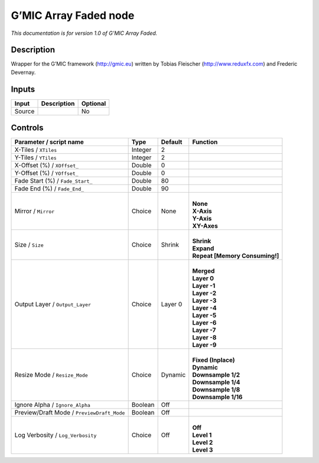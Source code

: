 .. _eu.gmic.ArrayFaded:

G’MIC Array Faded node
======================

*This documentation is for version 1.0 of G’MIC Array Faded.*

Description
-----------

Wrapper for the G’MIC framework (http://gmic.eu) written by Tobias Fleischer (http://www.reduxfx.com) and Frederic Devernay.

Inputs
------

+--------+-------------+----------+
| Input  | Description | Optional |
+========+=============+==========+
| Source |             | No       |
+--------+-------------+----------+

Controls
--------

.. tabularcolumns:: |>{\raggedright}p{0.2\columnwidth}|>{\raggedright}p{0.06\columnwidth}|>{\raggedright}p{0.07\columnwidth}|p{0.63\columnwidth}|

.. cssclass:: longtable

+--------------------------------------------+---------+---------+----------------------------------+
| Parameter / script name                    | Type    | Default | Function                         |
+============================================+=========+=========+==================================+
| X-Tiles / ``XTiles``                       | Integer | 2       |                                  |
+--------------------------------------------+---------+---------+----------------------------------+
| Y-Tiles / ``YTiles``                       | Integer | 2       |                                  |
+--------------------------------------------+---------+---------+----------------------------------+
| X-Offset (%) / ``XOffset_``                | Double  | 0       |                                  |
+--------------------------------------------+---------+---------+----------------------------------+
| Y-Offset (%) / ``YOffset_``                | Double  | 0       |                                  |
+--------------------------------------------+---------+---------+----------------------------------+
| Fade Start (%) / ``Fade_Start_``           | Double  | 80      |                                  |
+--------------------------------------------+---------+---------+----------------------------------+
| Fade End (%) / ``Fade_End_``               | Double  | 90      |                                  |
+--------------------------------------------+---------+---------+----------------------------------+
| Mirror / ``Mirror``                        | Choice  | None    | |                                |
|                                            |         |         | | **None**                       |
|                                            |         |         | | **X-Axis**                     |
|                                            |         |         | | **Y-Axis**                     |
|                                            |         |         | | **XY-Axes**                    |
+--------------------------------------------+---------+---------+----------------------------------+
| Size / ``Size``                            | Choice  | Shrink  | |                                |
|                                            |         |         | | **Shrink**                     |
|                                            |         |         | | **Expand**                     |
|                                            |         |         | | **Repeat [Memory Consuming!]** |
+--------------------------------------------+---------+---------+----------------------------------+
| Output Layer / ``Output_Layer``            | Choice  | Layer 0 | |                                |
|                                            |         |         | | **Merged**                     |
|                                            |         |         | | **Layer 0**                    |
|                                            |         |         | | **Layer -1**                   |
|                                            |         |         | | **Layer -2**                   |
|                                            |         |         | | **Layer -3**                   |
|                                            |         |         | | **Layer -4**                   |
|                                            |         |         | | **Layer -5**                   |
|                                            |         |         | | **Layer -6**                   |
|                                            |         |         | | **Layer -7**                   |
|                                            |         |         | | **Layer -8**                   |
|                                            |         |         | | **Layer -9**                   |
+--------------------------------------------+---------+---------+----------------------------------+
| Resize Mode / ``Resize_Mode``              | Choice  | Dynamic | |                                |
|                                            |         |         | | **Fixed (Inplace)**            |
|                                            |         |         | | **Dynamic**                    |
|                                            |         |         | | **Downsample 1/2**             |
|                                            |         |         | | **Downsample 1/4**             |
|                                            |         |         | | **Downsample 1/8**             |
|                                            |         |         | | **Downsample 1/16**            |
+--------------------------------------------+---------+---------+----------------------------------+
| Ignore Alpha / ``Ignore_Alpha``            | Boolean | Off     |                                  |
+--------------------------------------------+---------+---------+----------------------------------+
| Preview/Draft Mode / ``PreviewDraft_Mode`` | Boolean | Off     |                                  |
+--------------------------------------------+---------+---------+----------------------------------+
| Log Verbosity / ``Log_Verbosity``          | Choice  | Off     | |                                |
|                                            |         |         | | **Off**                        |
|                                            |         |         | | **Level 1**                    |
|                                            |         |         | | **Level 2**                    |
|                                            |         |         | | **Level 3**                    |
+--------------------------------------------+---------+---------+----------------------------------+
